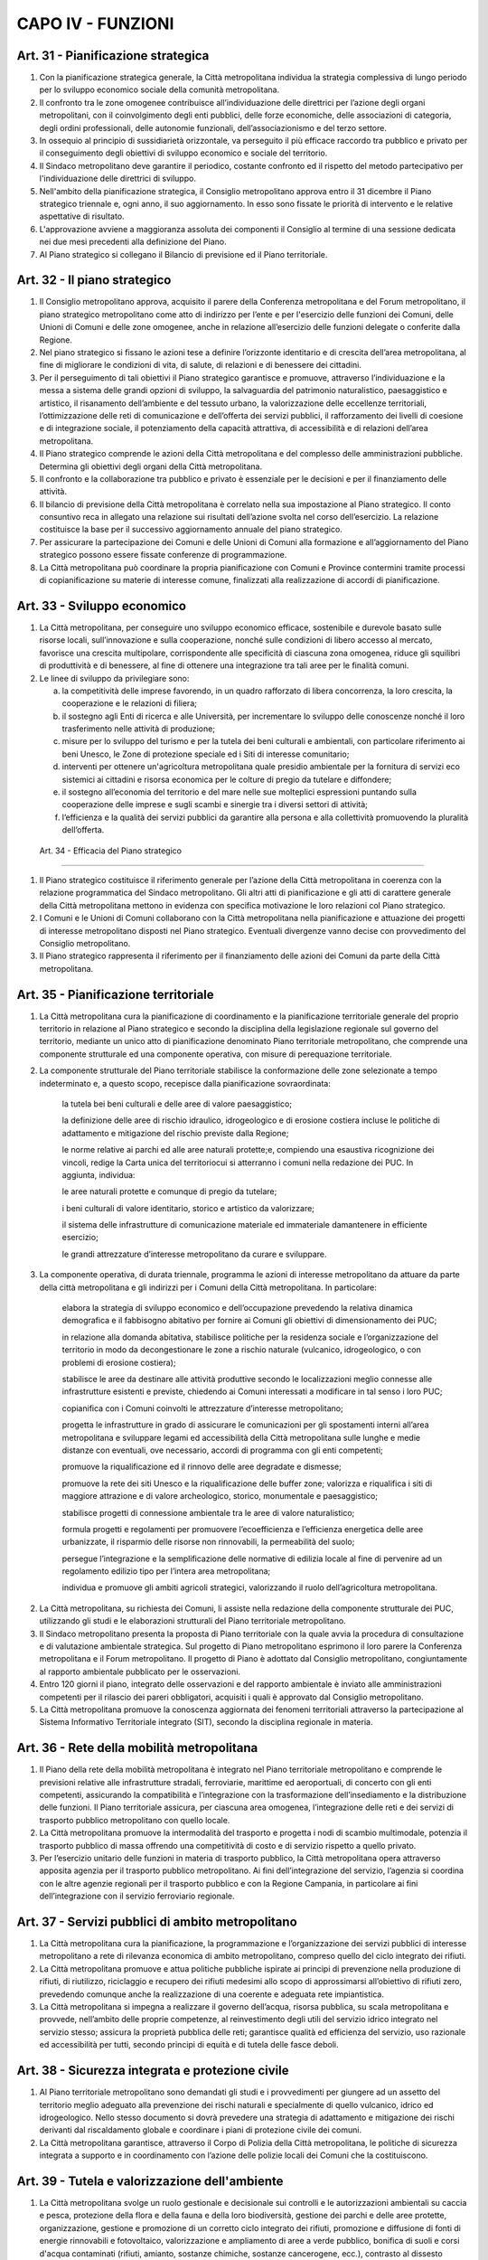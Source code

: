 CAPO IV - FUNZIONI
------------------

Art. 31 - Pianificazione strategica
~~~~~~~~~~~~~~~~~~~~~~~~~~~~~~~~~~~

1. Con la pianificazione strategica generale, la Città metropolitana individua la strategia complessiva di lungo periodo per lo sviluppo economico sociale della comunità metropolitana.

2. Il confronto tra le zone omogenee contribuisce all’individuazione delle direttrici per l’azione degli organi metropolitani, con il coinvolgimento degli enti pubblici, delle forze economiche, delle associazioni di categoria, degli ordini professionali, delle autonomie funzionali, dell’associazionismo e del terzo settore.

3. In ossequio al principio di sussidiarietà orizzontale, va perseguito il più efficace raccordo tra pubblico e privato per il conseguimento degli obiettivi di sviluppo economico e sociale del territorio.

4. Il Sindaco metropolitano deve garantire il periodico, costante confronto ed il rispetto del metodo partecipativo per l'individuazione delle direttrici di sviluppo.

5. Nell'ambito della pianificazione strategica, il Consiglio metropolitano approva entro il 31 dicembre il Piano strategico triennale e, ogni anno, il suo aggiornamento. In esso sono fissate le priorità di intervento e le relative aspettative di risultato.

6. L'approvazione avviene a maggioranza assoluta dei componenti il Consiglio al termine di una sessione dedicata nei due mesi precedenti alla definizione del Piano.

7. Al Piano strategico si collegano il Bilancio di previsione ed il Piano territoriale.

Art. 32 - Il piano strategico
~~~~~~~~~~~~~~~~~~~~~~~~~~~~~

1. Il Consiglio metropolitano approva, acquisito il parere della Conferenza metropolitana e del Forum metropolitano, il piano strategico metropolitano come atto di indirizzo per l’ente e per l'esercizio delle funzioni dei Comuni, delle Unioni di Comuni e delle zone omogenee, anche in relazione all’esercizio delle funzioni delegate o conferite dalla Regione.

2. Nel piano strategico si fissano le azioni tese a definire l’orizzonte identitario e di crescita dell’area metropolitana, al fine di migliorare le condizioni di vita, di salute, di relazioni e di benessere dei cittadini.

3. Per il perseguimento di tali obiettivi il Piano strategico garantisce e promuove, attraverso l’individuazione e la messa a sistema delle grandi opzioni di sviluppo, la salvaguardia del patrimonio naturalistico, paesaggistico e artistico, il risanamento dell’ambiente e del tessuto urbano, la valorizzazione delle eccellenze territoriali, l’ottimizzazione delle reti di comunicazione e dell’offerta dei servizi pubblici, il rafforzamento dei livelli di coesione e di integrazione sociale, il potenziamento della capacità attrattiva, di accessibilità e di relazioni dell’area metropolitana.

4. Il Piano strategico comprende le azioni della Città metropolitana e del complesso delle amministrazioni pubbliche. Determina gli obiettivi degli organi della Città metropolitana.

5. Il confronto e la collaborazione tra pubblico e privato è essenziale per le decisioni e per il finanziamento delle attività.

6. Il bilancio di previsione della Città metropolitana è correlato nella sua impostazione al Piano strategico. Il conto consuntivo reca in allegato una relazione sui risultati dell’azione svolta nel corso dell’esercizio. La relazione costituisce la base per il successivo aggiornamento annuale del piano strategico.

7. Per assicurare la partecipazione dei Comuni e delle Unioni di Comuni alla formazione e all’aggiornamento del Piano strategico possono essere fissate conferenze di programmazione.

8. La Città metropolitana può coordinare la propria pianificazione con Comuni e Province contermini tramite processi di copianificazione su materie di interesse comune, finalizzati alla realizzazione di accordi di pianificazione.

Art. 33 - Sviluppo economico
~~~~~~~~~~~~~~~~~~~~~~~~~~~~

1. La Città metropolitana, per conseguire uno sviluppo economico efficace, sostenibile e durevole basato sulle risorse locali, sull’innovazione e sulla cooperazione, nonché sulle condizioni di libero accesso al mercato, favorisce una crescita multipolare, corrispondente alle specificità di ciascuna zona omogenea, riduce gli squilibri di produttività e di benessere, al fine di ottenere una integrazione tra tali aree per le finalità comuni.
 
2. Le linee di sviluppo da privilegiare sono:

   a) la competitività delle imprese favorendo, in un quadro rafforzato di libera concorrenza, la loro crescita, la cooperazione e le relazioni di filiera; 
   b) il sostegno agli Enti di ricerca e alle Università, per incrementare lo sviluppo delle conoscenze nonché il loro trasferimento nelle attività di produzione;
   c) misure per lo sviluppo del turismo e per la tutela dei beni culturali e ambientali, con particolare riferimento ai beni Unesco, le Zone di protezione speciale ed i Siti di interesse comunitario;
   d) interventi per ottenere un'agricoltura metropolitana quale presidio ambientale per la fornitura di servizi eco sistemici ai cittadini e risorsa economica per le colture di pregio da tutelare e diffondere;
   e) il sostegno all’economia del territorio e del mare nelle sue molteplici espressioni puntando sulla cooperazione delle imprese e sugli scambi e sinergie tra i diversi settori di attività;
   f) l’efficienza e la qualità dei servizi pubblici da garantire alla persona e alla collettività promuovendo la pluralità dell’offerta.
 
 Art. 34 - Efficacia del Piano strategico
~~~~~~~~~~~~~~~~~~~~~~~~~~~~~~~~~~~~~~~~~

1. Il Piano strategico costituisce il riferimento generale per l’azione della Città metropolitana in coerenza con la relazione programmatica del Sindaco metropolitano. Gli altri atti di pianificazione e gli atti di carattere generale della Città metropolitana mettono in evidenza con specifica motivazione le loro relazioni col Piano strategico.
 
2. I Comuni e le Unioni di Comuni collaborano con la Città metropolitana nella pianificazione e attuazione dei progetti di interesse metropolitano disposti nel Piano strategico. Eventuali divergenze vanno decise con provvedimento del Consiglio metropolitano.

3. Il Piano strategico rappresenta il riferimento per il finanziamento delle azioni dei Comuni da parte della Città metropolitana.

Art. 35 - Pianificazione territoriale
~~~~~~~~~~~~~~~~~~~~~~~~~~~~~~~~~~~~~

1. La Città metropolitana cura la pianificazione di coordinamento e la pianificazione territoriale generale del proprio territorio in relazione al Piano strategico e secondo la disciplina della legislazione regionale sul governo del territorio, mediante un unico atto di pianificazione denominato Piano territoriale metropolitano, che comprende una componente strutturale ed una componente operativa, con misure di perequazione territoriale.

2. La componente strutturale del Piano territoriale stabilisce la conformazione delle zone selezionate a tempo indeterminato e, a questo scopo, recepisce dalla pianificazione sovraordinata:

    la tutela bei beni culturali e delle aree di valore paesaggistico;

    la definizione delle aree di rischio idraulico, idrogeologico e di erosione costiera incluse le politiche di adattamento e mitigazione del rischio previste dalla Regione;

    le norme relative ai parchi ed alle aree naturali protette;e, compiendo una esaustiva ricognizione dei vincoli, redige la Carta unica del territoriocui si atterranno i comuni nella redazione dei PUC. In aggiunta, individua:

    le aree naturali protette e comunque di pregio da tutelare;

    i beni culturali di valore identitario, storico e artistico da valorizzare;

    il sistema delle infrastrutture di comunicazione materiale ed immateriale damantenere in efficiente esercizio;

    le grandi attrezzature d’interesse metropolitano da curare e sviluppare.

3. La componente operativa, di durata triennale, programma le azioni di interesse metropolitano da attuare da parte della città metropolitana e gli indirizzi per i Comuni della Città metropolitana. In particolare:
 
 	elabora la strategia di sviluppo economico e dell’occupazione prevedendo la relativa dinamica demografica e il fabbisogno abitativo per fornire ai Comuni gli obiettivi di dimensionamento dei PUC;

 	in relazione alla domanda abitativa, stabilisce politiche per la residenza sociale e l’organizzazione del territorio in modo da decongestionare le zone a rischio naturale (vulcanico, idrogeologico, o con problemi di erosione costiera);
 
 	stabilisce le aree da destinare alle attività produttive secondo le localizzazioni meglio connesse alle infrastrutture esistenti e previste, chiedendo ai Comuni interessati a modificare in tal senso i loro PUC;

 	copianifica con i Comuni coinvolti le attrezzature d’interesse metropolitano;
 
 	progetta le infrastrutture in grado di assicurare le comunicazioni per gli spostamenti interni all’area metropolitana e sviluppare legami ed accessibilità della Città metropolitana sulle lunghe e medie distanze con eventuali, ove necessario, accordi di programma con gli enti competenti;
 
 	promuove la riqualificazione ed il rinnovo delle aree degradate e dismesse;
 
 	promuove la rete dei siti Unesco e la riqualificazione delle buffer zone; 
 	valorizza e riqualifica i siti di maggiore attrazione e di valore archeologico, storico, monumentale e paesaggistico;
 
 	stabilisce progetti di connessione ambientale tra le aree di valore naturalistico;

 	formula progetti e regolamenti per promuovere l’ecoefficienza e l’efficienza energetica delle aree urbanizzate, il risparmio delle risorse non rinnovabili, la permeabilità del suolo;
 
 	persegue l’integrazione e la semplificazione delle normative di edilizia locale al fine di pervenire ad un regolamento edilizio tipo per l’intera area metropolitana;
 
 	individua e promuove gli ambiti agricoli strategici, valorizzando il ruolo dell’agricoltura metropolitana.
 
2. La Città metropolitana, su richiesta dei Comuni, li assiste nella redazione della componente strutturale dei PUC, utilizzando gli studi e le elaborazioni strutturali del Piano territoriale metropolitano. 

3. Il Sindaco metropolitano presenta la proposta di Piano territoriale con la quale avvia la procedura di consultazione e di valutazione ambientale strategica. Sul progetto di Piano metropolitano esprimono il loro parere la Conferenza metropolitana e il Forum metropolitano. Il progetto di Piano è adottato dal Consiglio metropolitano, congiuntamente al rapporto ambientale pubblicato per le osservazioni.

4. Entro 120 giorni il piano, integrato delle osservazioni e del rapporto ambientale è inviato alle amministrazioni competenti per il rilascio dei pareri obbligatori, acquisiti i quali è approvato dal Consiglio metropolitano. 
5. La Città metropolitana promuove la conoscenza aggiornata dei fenomeni territoriali attraverso la partecipazione al Sistema Informativo Territoriale integrato (SIT), secondo la disciplina regionale in materia.

Art. 36 - Rete della mobilità metropolitana
~~~~~~~~~~~~~~~~~~~~~~~~~~~~~~~~~~~~~~~~~~~

1. Il Piano della rete della mobilità metropolitana è integrato nel Piano territoriale metropolitano e comprende le previsioni relative alle infrastrutture stradali, ferroviarie, marittime ed aeroportuali, di concerto con gli enti competenti, assicurando la compatibilità e l’integrazione con la trasformazione dell’insediamento e la distribuzione delle funzioni. Il Piano territoriale assicura, per ciascuna area omogenea, l’integrazione delle reti e dei servizi di trasporto pubblico metropolitano con quello locale.

2. La Città metropolitana promuove la intermodalità del trasporto e progetta i nodi di scambio multimodale, potenzia il trasporto pubblico di massa offrendo una competitività di costo e di servizio rispetto a quello privato.
 
3. Per l’esercizio unitario delle funzioni in materia di trasporto pubblico, la Città metropolitana opera attraverso apposita agenzia per il trasporto pubblico metropolitano. Ai fini dell’integrazione del servizio, l’agenzia si coordina con le altre agenzie regionali per il trasporto pubblico e con la Regione Campania, in particolare ai fini dell’integrazione con il servizio ferroviario regionale.

Art. 37 - Servizi pubblici di ambito metropolitano
~~~~~~~~~~~~~~~~~~~~~~~~~~~~~~~~~~~~~~~~~~~~~~~~~~

1. La Città metropolitana cura la pianificazione, la programmazione e l’organizzazione dei servizi pubblici di interesse metropolitano a rete di rilevanza economica di ambito metropolitano, compreso quello del ciclo integrato dei rifiuti.
 
2. La Città metropolitana promuove e attua politiche pubbliche ispirate ai principi di prevenzione nella produzione di rifiuti, di riutilizzo, riciclaggio e recupero dei rifiuti medesimi allo scopo di approssimarsi all’obiettivo di rifiuti zero, prevedendo comunque anche la realizzazione di una coerente e adeguata rete impiantistica.

3. La Città metropolitana si impegna a realizzare il governo dell’acqua, risorsa pubblica, su scala metropolitana e provvede, nell’ambito delle proprie competenze, al reinvestimento degli utili del servizio idrico integrato nel servizio stesso; assicura la proprietà pubblica delle reti; garantisce qualità ed efficienza del servizio, uso razionale ed accessibilità per tutti, secondo principi di equità e di tutela delle fasce deboli.

Art. 38 - Sicurezza integrata e protezione civile
~~~~~~~~~~~~~~~~~~~~~~~~~~~~~~~~~~~~~~~~~~~~~~~~~

1. Al Piano territoriale metropolitano sono demandati gli studi e i provvedimenti per giungere ad un assetto del territorio meglio adeguato alla prevenzione dei rischi naturali e specialmente di quello vulcanico, idrico ed idrogeologico. Nello stesso documento si dovrà prevedere una strategia di adattamento e mitigazione dei rischi derivanti dal riscaldamento globale e coordinare i piani di protezione civile dei comuni.

2. La Città metropolitana garantisce, attraverso il Corpo di Polizia della Città metropolitana, le politiche di sicurezza integrata a supporto e in coordinamento con l’azione delle polizie locali dei Comuni che la costituiscono.

Art. 39 - Tutela e valorizzazione dell'ambiente
~~~~~~~~~~~~~~~~~~~~~~~~~~~~~~~~~~~~~~~~~~~~~~~
 
1. La Città metropolitana svolge un ruolo gestionale e decisionale sui controlli e le autorizzazioni ambientali su caccia e pesca, protezione della flora e della fauna e della loro biodiversità, gestione dei parchi e delle aree protette, organizzazione, gestione e promozione di un corretto ciclo integrato dei rifiuti, promozione e diffusione di fonti di energie rinnovabili e fotovoltaico, valorizzazione e ampliamento di aree a verde pubblico, bonifica di suoli e corsi d'acqua contaminati (rifiuti, amianto, sostanze chimiche, sostanze cancerogene, ecc.), contrasto al dissesto idrogeologico, edificazione controllata ed ecosostenibile, controllo del territorio con particolare riferimento alla salvaguardia di risorse basilari come Acqua, Suolo, Sottosuolo, Atmosfera e Biodiversità.

Art. 40 - Rete scolastica ed edilizia scolastica
~~~~~~~~~~~~~~~~~~~~~~~~~~~~~~~~~~~~~~~~~~~~~~~~
 
1. Fatte salve le funzioni di ambito locale, la Città metropolitana, anche con delega alle zone omogenee, esercita funzioni in materia di programmazione della rete scolastica, di orientamento scolastico e di diritto allo studio, di contrasto al fenomeno di “evasione scolastica”.

Art. 41 - Sportello unico per le attività produttive
~~~~~~~~~~~~~~~~~~~~~~~~~~~~~~~~~~~~~~~~~~~~~~~~~~~~
 
1. La Città metropolitana organizza e gestisce, direttamente o tramite Comuni e Unioni di Comuni, lo Sportello unico per le attività produttive, come elemento unitario per lo svolgimento, anche in via telematica, di tutte le pratiche amministrative che riguardano l'esercizio di attività produttive.

Art. 42 - Sussidiarietà verticale e delega di funzioni
~~~~~~~~~~~~~~~~~~~~~~~~~~~~~~~~~~~~~~~~~~~~~~~~~~~~~~
 
1. La Città metropolitana, salva l’attività di programmazione e di indirizzo, opera di norma attraverso il conferimento, anche con delega, di funzioni amministrative alle zone omogenee o alle Unioni di Comuni.

2. Il riconoscimento o la delega delle funzioni comporta sempre la necessità di fornire gli strumenti per l’assolvimento delle stesse.

3. La Città metropolitana può stipulare accordi, convenzioni e altre forme di cooperazione e collaborazione con i Comuni dell’area metropolitana o le loro Unioni e con gli enti esterni alla Città metropolitana per la realizzazione di opere pubbliche di comune interesse nonché per la gestione dei servizi mettendo a disposizione le risorse necessarie.

Art. 43 - Rapporti con la Regione
~~~~~~~~~~~~~~~~~~~~~~~~~~~~~~~~~
 
1. La Città metropolitana favorisce l’attivazione di strumenti di confronto con la Regione al fine di definire le reciproche aree di competenza e istituire una leale collaborazione per tematiche di interesse metropolitano.
 
2. La Città metropolitana promuove accordi di programma o altre forme di collaborazione con la Regione Campania aventi ad oggetto interventi sul suo territorio.

3. Gli accordi tra Città metropolitana e Regione Campania sono approvati dal Consiglio metropolitano a maggioranza dei suoi componenti.

Art. 44 - Convenzioni
~~~~~~~~~~~~~~~~~~~~~

1. La Città metropolitana, nell’interesse dei Comuni e delle Unioni di Comuni che aderiscano a specifiche convenzioni, può provvedere:

 a) al reclutamento, alla formazione e all’aggiornamento professionale di dirigenti e dipendenti;
 b) agli adempimenti relativi alla gestione dei rapporti di lavoro;
 c) all'organizzazione e al funzionamento dell’ufficio per i procedimenti disciplinari; 
 d) all’assistenza legale in materia di lavoro.
 
 Art. 45 - Centrale unica di committenza
~~~~~~~~~~~~~~~~~~~~~~~~~~~~~~~~~~~~~~~~
 
1. La Città metropolitana, previa convenzione, può curare, nell’interesse dei Comuni e delle Unioni di Comuni, le funzioni di “Centrale unica di committenza” ai sensi della normativa vigente con costi contenuti nei limiti dell’effettivo rimborso spese delle sole risorse umane impiegate e assicura ai Comuni e alle Unioni di Comuni assistenza tecnico-amministrativa in materia di appalti di lavori e acquisti di beni, servizi e forniture, anche attraverso la formazione del personale, l’elaborazione e la gestione di banche dati e di servizi su piattaforma elettronica.

Art. 46 - Anticorruzione e gestione unitaria dei processi amministrativi
~~~~~~~~~~~~~~~~~~~~~~~~~~~~~~~~~~~~~~~~~~~~~~~~~~~~~~~~~~~~~~~~~~~~~~~~

1. La Città metropolitana interviene al fine di rendere omogenei i procedimenti e gli atti normativi in tema di prevenzione della corruzione e di trasparenza anche attraverso atti di indirizzo e comunque interventi che consentano una gestione unitaria dei processi amministrativi connessi con la formazione di un'apposita banca dati delle procedure di gara o comunque delle attività che abbiano dato luogo ad appalti di lavori o di servizi.
 
2. La Città metropolitana individua, sulla base delle indicazioni fornite dall’Autorità Nazionale Anticorruzione, le linee guida e gli indirizzi a cui devono attenersi gli Organismi Indipendenti di Valutazione anche pubblicando i risultati della valutazione delle performance dei dirigenti.

Art. 47 - Istituzione e funzioni del Difensore civico
~~~~~~~~~~~~~~~~~~~~~~~~~~~~~~~~~~~~~~~~~~~~~~~~~~~~~

1. La Città metropolitana istituisce il Difensore civico quale garante dell’imparzialità e del buon andamento dell’azione amministrativa, anche in relazione ad Aziende speciali, Società di capitale, Enti pubblici partecipati o convenzionati con la Città metropolitana.

2. Il Difensore civico dura in carica cinque anni e può essere rinominato. Le modalità di nomina, le cause di inconferibilità e di incompatibilità, le prerogative e le attività sono disciplinate con apposito regolamento approvato dal Consiglio.
 
3. Al Difensore civico sono assegnati i locali e i mezzi necessari all’esercizio delle sue funzioni, nonché il relativo personale.
